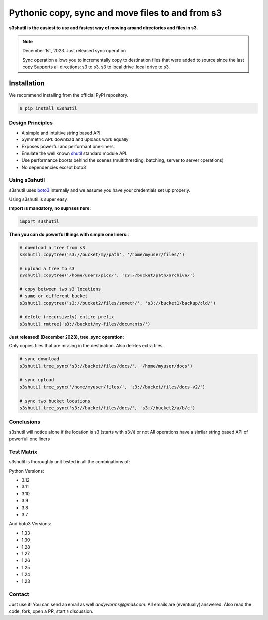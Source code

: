 ===========================================================
Pythonic copy, sync and move files to and from s3
===========================================================
|Unittests| |License| |Downloads| |Language| |PyVersions|

.. image:: https://raw.githubusercontent.com/andyil/s3shutil/master/s3shutil-logo.png
  :width: 800
  :alt: s3shutil logo

.. |Unittests| image:: https://github.com/andyil/s3shutil/actions/workflows/unitests.yml/badge.svg
    
.. |Downloads| image:: https://img.shields.io/pypi/dw/s3shutil
    
.. |License| image:: https://img.shields.io/github/license/andyil/s3shutil
    :target: https://github.com/andyil/s3shutil/blob/develop/LICENSE
    :alt: License

.. |Language| image:: https://img.shields.io/github/languages/top/andyil/s3shutil

.. |PyVersions| image:: https://img.shields.io/pypi/pyversions/s3shutil.svg

**s3shutil is the easiest to use and fastest way of moving around directories and files in s3.**


.. note::
   December 1st, 2023. Just released sync operation

   Sync operation allows you to incrementally copy to destination files that
   were added to source since the last copy
   Supports all directions: s3 to s3, s3 to local drive, local drive to s3.


Installation
---------------
We recommend installing from the official PyPI repository.

.. code-block:: sh

    $ pip install s3shutil
    




Design Principles
~~~~~~~~~~~~~~~~~
* A simple and intuitive string based API.
* Symmetric API: download and uploads work equally
* Exposes powerful and performant one-liners.
* Emulate the well known `shutil <https://docs.python.org/3/library/shutil.html>`_ standard module API.
* Use performance boosts behind the scenes (multithreading, batching, server to server operations)
* No dependencies except boto3


Using s3shutil
~~~~~~~~~~~~~~
s3shutil uses `boto3 <https://github.com/boto/boto3>`_ internally and we assume you have your credentials set up properly.

Using s3shutil is super easy:

**Import is mandatory, no suprises here**:

.. code-block:: python

    import s3shutil

**Then you can do powerful things with simple one liners:**:

.. code-block:: python

    # download a tree from s3
    s3shutil.copytree('s3://bucket/my/path', '/home/myuser/files/')

    # upload a tree to s3
    s3shutil.copytree('/home/users/pics/', 's3://bucket/path/archive/')

    # copy between two s3 locations
    # same or different bucket
    s3shutil.copytree('s3://bucket2/files/someth/', 's3://bucket1/backup/old/')

    # delete (recursively) entire prefix
    s3shutil.rmtree('s3://bucket/my-files/documents/')


**Just released! (December 2023), tree_sync operation:**

Only copies files that are missing in the destination.
Also deletes extra files.


.. code-block:: python

    # sync download
    s3shutil.tree_sync('s3://bucket/files/docs/', '/home/myuser/docs')

    # sync upload
    s3shutil.tree_sync('/home/myuser/files/', 's3://bucket/files/docs-v2/')

    # sync two bucket locations
    s3shutil.tree_sync('s3://bucket/files/docs/', 's3://bucket2/a/b/c')


Conclusions
~~~~~~~~~~~~~~
s3shutil will notice alone if the location is s3 (starts with s3://) or not
All operations have a similar string based API of powerfull one liners


Test Matrix
~~~~~~~~~~~~~~
s3shutil is thoroughly unit tested in all the combinations of:

Python Versions:

+ 3.12
+ 3.11 
+ 3.10
+ 3.9
+ 3.8
+ 3.7

And boto3 Versions: 

+ 1.33
+ 1.30
+ 1.28
+ 1.27
+ 1.26
+ 1.25
+ 1.24
+ 1.23


Contact
~~~~~~~~~~~~~~
Just use it! You can send an email as well `andyworms@gmail.com`.
All emails are (eventually) answered.
Also read the code, fork, open a PR, start a discussion.

